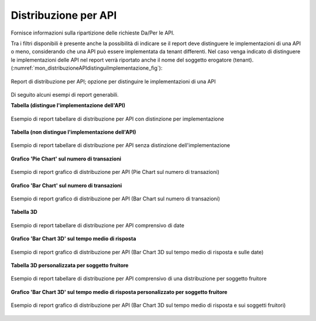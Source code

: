 .. _mon_stats_api:

Distribuzione per API
~~~~~~~~~~~~~~~~~~~~~

Fornisce informazioni sulla ripartizione delle richieste Da/Per le API.

Tra i filtri disponibili è presente anche la possibilità di indicare se il report deve distinguere le implementazioni di una API o meno, considerando che una API può essere implementata da tenant differenti. Nel caso venga indicato di distinguere le implementazioni delle API nel report verrà riportato anche il nome del soggetto erogatore (tenant). (:numref:`mon_distribuzioneAPIdistinguiImplementazione_fig`):

.. figure:: ../../_figure_monitoraggio/DistribuzioneAPIDistinguiImpl.png
    :scale: 80%
    :align: center
    :name: mon_distribuzioneAPIdistinguiImplementazione_fig

    Report di distribuzione per API; opzione per distinguire le implementazioni di una API

Di seguito alcuni esempi di report generabili.

**Tabella (distingue l'implementazione dell'API)**

.. figure:: ../../_figure_monitoraggio/DistribuzioneAPITabella.png
    :scale: 50%
    :align: center
    :name: mon_distribuzioneApiTabella_fig

    Esempio di report tabellare di distribuzione per API con distinzione per implementazione

**Tabella (non distingue l'implementazione dell'API)**

.. figure:: ../../_figure_monitoraggio/DistribuzioneAPITabellaNoImpl.png
    :scale: 50%
    :align: center
    :name: mon_distribuzioneApiTabellaNoImpl_fig

    Esempio di report tabellare di distribuzione per API senza distinzione dell'implementazione

**Grafico 'Pie Chart' sul numero di transazioni**

.. figure:: ../../_figure_monitoraggio/DistribuzioneAPIPie.png
    :scale: 50%
    :align: center
    :name: mon_distribuzioneApiPie_fig

    Esempio di report grafico di distribuzione per API (Pie Chart sul numero di transazioni)

**Grafico 'Bar Chart' sul numero di transazioni**

.. figure:: ../../_figure_monitoraggio/DistribuzioneAPIBar.png
    :scale: 50%
    :align: center
    :name: mon_distribuzioneApiBar_fig

    Esempio di report grafico di distribuzione per API (Bar Chart sul numero di transazioni)

**Tabella 3D**

.. figure:: ../../_figure_monitoraggio/DistribuzioneAPITabella3D.png
    :scale: 50%
    :align: center
    :name: mon_distribuzioneApiTabella3D_fig

    Esempio di report tabellare di distribuzione per API comprensivo di date

**Grafico 'Bar Chart 3D' sul tempo medio di risposta**

.. figure:: ../../_figure_monitoraggio/DistribuzioneAPIBar3D.png
    :scale: 70%
    :align: center
    :name: mon_distribuzioneApiBar3D_fig

    Esempio di report grafico di distribuzione per API (Bar Chart 3D sul tempo medio di risposta e sulle date)

**Tabella 3D personalizzata per soggetto fruitore**

.. figure:: ../../_figure_monitoraggio/DistribuzioneAPITabella3Dcustom.png
    :scale: 50%
    :align: center
    :name: mon_distribuzioneApiTabella3Dcustom_fig

    Esempio di report tabellare di distribuzione per API comprensivo di una distribuzione per soggetto fruitore

**Grafico 'Bar Chart 3D' sul tempo medio di risposta personalizzato per soggetto fruitore**

.. figure:: ../../_figure_monitoraggio/DistribuzioneAPIBar3Dcustom.png
    :scale: 70%
    :align: center
    :name: mon_distribuzioneApiBar3Dcustom_fig

    Esempio di report grafico di distribuzione per API (Bar Chart 3D sul tempo medio di risposta e sui soggetti fruitori)
